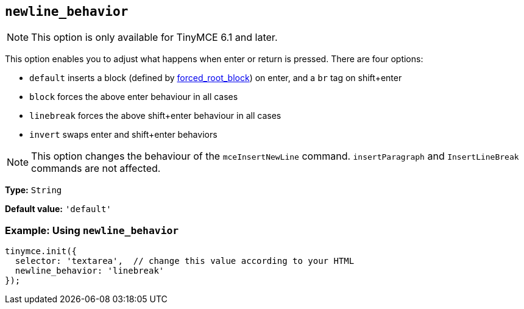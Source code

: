 [[newline_behavior]]
== `+newline_behavior+`

NOTE: This option is only available for TinyMCE 6.1 and later.

This option enables you to adjust what happens when enter or return is pressed. There are four options:

* `default` inserts a block (defined by xref:content-filtering.adoc#forced_root_block[forced_root_block]) on enter, and a `br` tag on shift+enter
* `block` forces the above enter behaviour in all cases
* `linebreak` forces the above shift+enter behaviour in all cases
* `invert` swaps enter and shift+enter behaviors

NOTE: This option changes the behaviour of the `mceInsertNewLine` command. `insertParagraph` and `InsertLineBreak` commands are not affected.

*Type:* `+String+`

*Default value:* `+'default'+`

=== Example: Using `+newline_behavior+`

[source,js]
----
tinymce.init({
  selector: 'textarea',  // change this value according to your HTML
  newline_behavior: 'linebreak'
});
----
